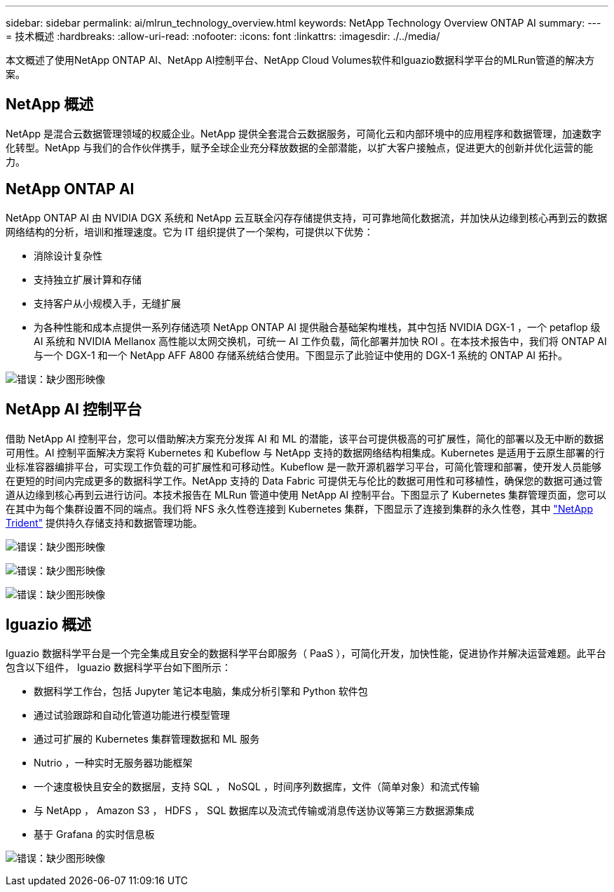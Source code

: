---
sidebar: sidebar 
permalink: ai/mlrun_technology_overview.html 
keywords: NetApp Technology Overview ONTAP AI 
summary:  
---
= 技术概述
:hardbreaks:
:allow-uri-read: 
:nofooter: 
:icons: font
:linkattrs: 
:imagesdir: ./../media/


[role="lead"]
本文概述了使用NetApp ONTAP AI、NetApp AI控制平台、NetApp Cloud Volumes软件和Iguazio数据科学平台的MLRun管道的解决方案。



== NetApp 概述

NetApp 是混合云数据管理领域的权威企业。NetApp 提供全套混合云数据服务，可简化云和内部环境中的应用程序和数据管理，加速数字化转型。NetApp 与我们的合作伙伴携手，赋予全球企业充分释放数据的全部潜能，以扩大客户接触点，促进更大的创新并优化运营的能力。



== NetApp ONTAP AI

NetApp ONTAP AI 由 NVIDIA DGX 系统和 NetApp 云互联全闪存存储提供支持，可可靠地简化数据流，并加快从边缘到核心再到云的数据网络结构的分析，培训和推理速度。它为 IT 组织提供了一个架构，可提供以下优势：

* 消除设计复杂性
* 支持独立扩展计算和存储
* 支持客户从小规模入手，无缝扩展
* 为各种性能和成本点提供一系列存储选项 NetApp ONTAP AI 提供融合基础架构堆栈，其中包括 NVIDIA DGX-1 ，一个 petaflop 级 AI 系统和 NVIDIA Mellanox 高性能以太网交换机，可统一 AI 工作负载，简化部署并加快 ROI 。在本技术报告中，我们将 ONTAP AI 与一个 DGX-1 和一个 NetApp AFF A800 存储系统结合使用。下图显示了此验证中使用的 DGX-1 系统的 ONTAP AI 拓扑。


image:mlrun_image3.png["错误：缺少图形映像"]



== NetApp AI 控制平台

借助 NetApp AI 控制平台，您可以借助解决方案充分发挥 AI 和 ML 的潜能，该平台可提供极高的可扩展性，简化的部署以及无中断的数据可用性。AI 控制平面解决方案将 Kubernetes 和 Kubeflow 与 NetApp 支持的数据网络结构相集成。Kubernetes 是适用于云原生部署的行业标准容器编排平台，可实现工作负载的可扩展性和可移动性。Kubeflow 是一款开源机器学习平台，可简化管理和部署，使开发人员能够在更短的时间内完成更多的数据科学工作。NetApp 支持的 Data Fabric 可提供无与伦比的数据可用性和可移植性，确保您的数据可通过管道从边缘到核心再到云进行访问。本技术报告在 MLRun 管道中使用 NetApp AI 控制平台。下图显示了 Kubernetes 集群管理页面，您可以在其中为每个集群设置不同的端点。我们将 NFS 永久性卷连接到 Kubernetes 集群，下图显示了连接到集群的永久性卷，其中 https://www.netapp.com/us/media/ds-netapp-project-trident.pdf["NetApp Trident"^] 提供持久存储支持和数据管理功能。

image:mlrun_image4.png["错误：缺少图形映像"]

image:mlrun_image5.png["错误：缺少图形映像"]

image:mlrun_image6.png["错误：缺少图形映像"]



== Iguazio 概述

Iguazio 数据科学平台是一个完全集成且安全的数据科学平台即服务（ PaaS ），可简化开发，加快性能，促进协作并解决运营难题。此平台包含以下组件， Iguazio 数据科学平台如下图所示：

* 数据科学工作台，包括 Jupyter 笔记本电脑，集成分析引擎和 Python 软件包
* 通过试验跟踪和自动化管道功能进行模型管理
* 通过可扩展的 Kubernetes 集群管理数据和 ML 服务
* Nutrio ，一种实时无服务器功能框架
* 一个速度极快且安全的数据层，支持 SQL ， NoSQL ，时间序列数据库，文件（简单对象）和流式传输
* 与 NetApp ， Amazon S3 ， HDFS ， SQL 数据库以及流式传输或消息传送协议等第三方数据源集成
* 基于 Grafana 的实时信息板


image:mlrun_image7.png["错误：缺少图形映像"]
